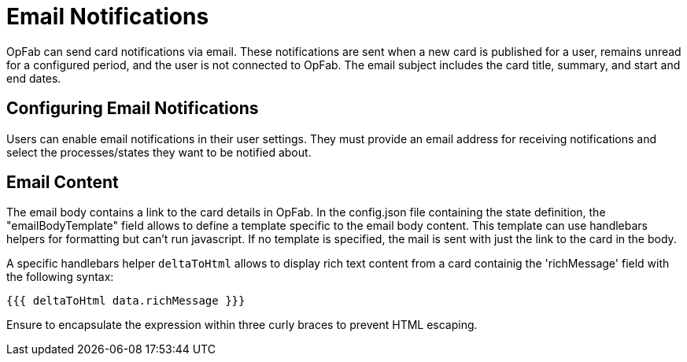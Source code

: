 // Copyright (c) 2023-2024 RTE (http://www.rte-france.com)
// See AUTHORS.txt
// This document is subject to the terms of the Creative Commons Attribution 4.0 International license.
// If a copy of the license was not distributed with this
// file, You can obtain one at https://creativecommons.org/licenses/by/4.0/.
// SPDX-License-Identifier: CC-BY-4.0


= Email Notifications

OpFab can send card notifications via email. These notifications are sent when a new card is published for a user, remains unread for a configured period, and the user is not connected to OpFab. The email subject includes the card title, summary, and start and end dates.

== Configuring Email Notifications

Users can enable email notifications in their user settings. They must provide an email address for receiving notifications and select the processes/states they want to be notified about.

== Email Content

The email body contains a link to the card details in OpFab. In the config.json file containing the state definition, the "emailBodyTemplate" field allows to define a template specific to the email body content.
This template can use handlebars helpers for formatting but can't run javascript. If no template is specified, the mail is sent with just the link to the card in the body.

A specific handlebars helper `deltaToHtml` allows to display rich text content from a card containig the 'richMessage' field with the following syntax:

....

{{{ deltaToHtml data.richMessage }}}

....

Ensure to encapsulate the expression within three curly braces to prevent HTML escaping.

